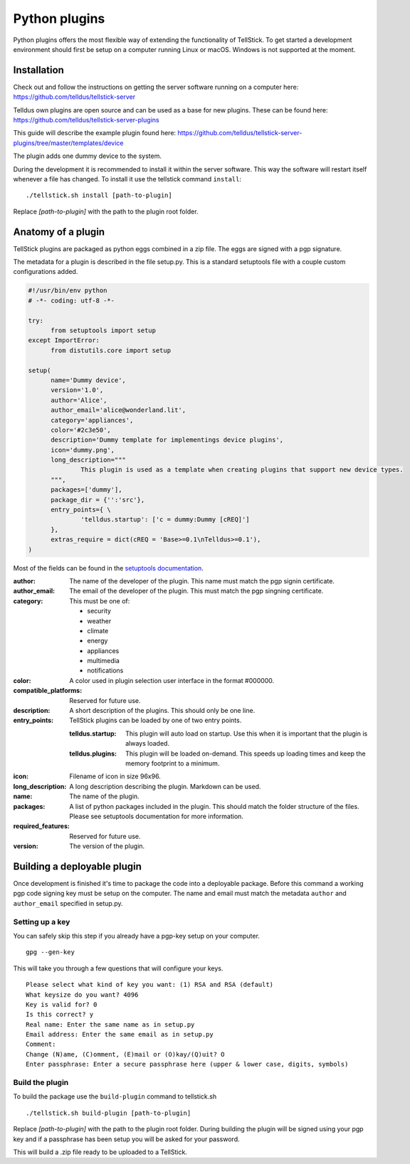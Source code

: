 
Python plugins
--------------

Python plugins offers the most flexible way of extending the functionality of TellStick. To get started a development environment should first be setup on a computer running Linux or macOS. Windows is not supported at the moment.

Installation
############

Check out and follow the instructions on getting the server software running on a computer here:  
https://github.com/telldus/tellstick-server

Telldus own plugins are open source and can be used as a base for new plugins. These can be found here:  
https://github.com/telldus/tellstick-server-plugins

This guide will describe the example plugin found here:  
https://github.com/telldus/tellstick-server-plugins/tree/master/templates/device

The plugin adds one dummy device to the system.

During the development it is recommended to install it within the server software. This way the software will
restart itself whenever a file has changed. To install it use the tellstick command ``install``:

::

  ./tellstick.sh install [path-to-plugin]

Replace `[path-to-plugin]` with the path to the plugin root folder.

Anatomy of a plugin
###################

TellStick plugins are packaged as python eggs combined in a zip file. The eggs are signed with a pgp signature.

The metadata for a plugin is described in the file setup.py. This is a standard setuptools file with a couple custom configurations added.

.. code::

  #!/usr/bin/env python
  # -*- coding: utf-8 -*-
  
  try:
  	from setuptools import setup
  except ImportError:
  	from distutils.core import setup
  
  setup(
  	name='Dummy device',
  	version='1.0',
  	author='Alice',
  	author_email='alice@wonderland.lit',
  	category='appliances',
  	color='#2c3e50',
  	description='Dummy template for implementings device plugins',
  	icon='dummy.png',
  	long_description="""
  		This plugin is used as a template when creating plugins that support new device types.
  	""",
  	packages=['dummy'],
  	package_dir = {'':'src'},
  	entry_points={ \
  		'telldus.startup': ['c = dummy:Dummy [cREQ]']
  	},
  	extras_require = dict(cREQ = 'Base>=0.1\nTelldus>=0.1'),
  )

Most of the fields can be found in the `setuptools documentation <http://setuptools.readthedocs.io/en/latest/setuptools.html>`_.

:author:
  The name of the developer of the plugin. This name must match the pgp signin certificate.
:author_email:
  The email of the developer of the plugin. This must match the pgp singning certificate.
:category:
  This must be one of:  

  - security
  - weather
  - climate
  - energy
  - appliances
  - multimedia
  - notifications
:color:
  A color used in plugin selection user interface in the format #000000.          
:compatible_platforms:
  Reserved for future use.
:description:
  A short description of the plugins. This should only be one line.
:entry_points:
  TellStick plugins can be loaded by one of two entry points.
  
  :telldus.startup:
    This plugin will auto load on startup. Use this when it is important that the plugin is always loaded.

  :telldus.plugins:
    This plugin will be loaded on-demand. This speeds up loading times and keep the memory footprint to a minimum.

:icon:
  Filename of icon in size 96x96.
:long_description:
  A long description describing the plugin. Markdown can be used.
:name:
  The name of the plugin.
:packages:
  A list of python packages included in the plugin. This should match the folder structure of the files.
  Please see setuptools documentation for more information.
:required_features:
  Reserved for future use.
:version:
  The version of the plugin.

Building a deployable plugin
############################

Once development is finished it's time to package the code into a deployable package. Before this command a working
pgp code signing key must be setup on the computer. The name and email must match the metadata ``author`` and ``author_email`` specified in setup.py.

Setting up a key
================

You can safely skip this step if you already have a pgp-key setup on your computer.

::

  gpg --gen-key

This will take you through a few questions that will configure your keys.

::

  Please select what kind of key you want: (1) RSA and RSA (default)
  What keysize do you want? 4096
  Key is valid for? 0
  Is this correct? y
  Real name: Enter the same name as in setup.py
  Email address: Enter the same email as in setup.py
  Comment:
  Change (N)ame, (C)omment, (E)mail or (O)kay/(Q)uit? O
  Enter passphrase: Enter a secure passphrase here (upper & lower case, digits, symbols)

Build the plugin
================

To build the package use the ``build-plugin`` command to tellstick.sh

::

  ./tellstick.sh build-plugin [path-to-plugin]

Replace `[path-to-plugin]` with the path to the plugin root folder. During building the plugin
will be signed using your pgp key and if a passphrase has been setup you will be asked for your password.

This will build a .zip file ready to be uploaded to a TellStick.
                                
